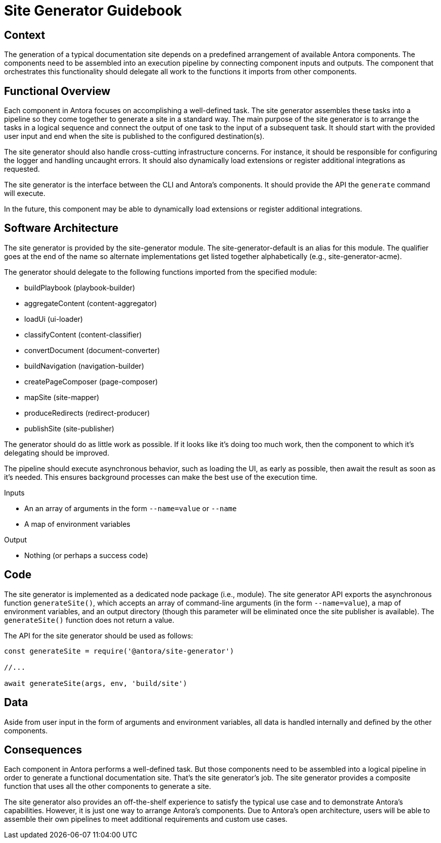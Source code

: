 = Site Generator Guidebook

== Context

The generation of a typical documentation site depends on a predefined arrangement of available Antora components.
The components need to be assembled into an execution pipeline by connecting component inputs and outputs.
The component that orchestrates this functionality should delegate all work to the functions it imports from other components.

== Functional Overview

Each component in Antora focuses on accomplishing a well-defined task.
The site generator assembles these tasks into a pipeline so they come together to generate a site in a standard way.
The main purpose of the site generator is to arrange the tasks in a logical sequence and connect the output of one task to the input of a subsequent task.
It should start with the provided user input and end when the site is published to the configured destination(s).

The site generator should also handle cross-cutting infrastructure concerns.
For instance, it should be responsible for configuring the logger and handling uncaught errors.
It should also dynamically load extensions or register additional integrations as requested.

The site generator is the interface between the CLI and Antora's components.
It should provide the API the `generate` command will execute.

In the future, this component may be able to dynamically load extensions or register additional integrations.

== Software Architecture

The site generator is provided by the site-generator module.
The site-generator-default is an alias for this module.
The qualifier goes at the end of the name so alternate implementations get listed together alphabetically (e.g., site-generator-acme).

The generator should delegate to the following functions imported from the specified module:

* buildPlaybook (playbook-builder)
* aggregateContent (content-aggregator)
* loadUi (ui-loader)
* classifyContent (content-classifier)
* convertDocument (document-converter)
* buildNavigation (navigation-builder)
* createPageComposer (page-composer)
* mapSite (site-mapper)
* produceRedirects (redirect-producer)
* publishSite (site-publisher)

The generator should do as little work as possible.
If it looks like it's doing too much work, then the component to which it's delegating should be improved.

The pipeline should execute asynchronous behavior, such as loading the UI, as early as possible, then await the result as soon as it's needed.
This ensures background processes can make the best use of the execution time.

.Inputs
* An an array of arguments in the form `--name=value` or `--name`
* A map of environment variables

.Output
* Nothing (or perhaps a success code)

== Code

The site generator is implemented as a dedicated node package (i.e., module).
The site generator API exports the asynchronous function `generateSite()`, which accepts an array of command-line arguments (in the form `--name=value`), a map of environment variables, and an output directory (though this parameter will be eliminated once the site publisher is available).
The `generateSite()` function does not return a value.

The API for the site generator should be used as follows:

[source,js]
----
const generateSite = require('@antora/site-generator')

//...

await generateSite(args, env, 'build/site')
----

== Data

Aside from user input in the form of arguments and environment variables, all data is handled internally and defined by the other components.

== Consequences

Each component in Antora performs a well-defined task.
But those components need to be assembled into a logical pipeline in order to generate a functional documentation site.
That's the site generator's job.
The site generator provides a composite function that uses all the other components to generate a site.

The site generator also provides an off-the-shelf experience to satisfy the typical use case and to demonstrate Antora's capabilities.
However, it is just one way to arrange Antora's components.
Due to Antora's open architecture, users will be able to assemble their own pipelines to meet additional requirements and custom use cases.
